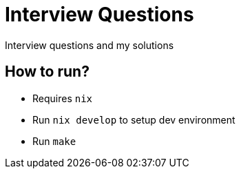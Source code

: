 = Interview Questions

Interview questions and my solutions


== How to run?

- Requires `nix`
- Run `nix develop` to setup dev environment
- Run `make`
